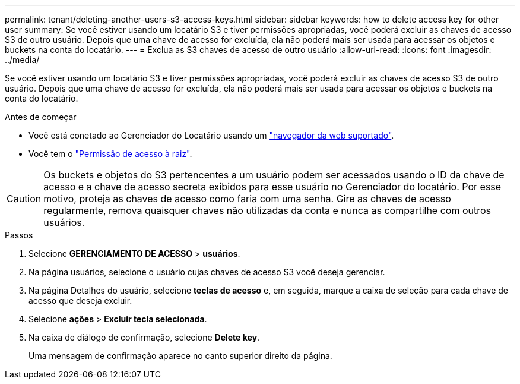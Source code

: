 ---
permalink: tenant/deleting-another-users-s3-access-keys.html 
sidebar: sidebar 
keywords: how to delete access key for other user 
summary: Se você estiver usando um locatário S3 e tiver permissões apropriadas, você poderá excluir as chaves de acesso S3 de outro usuário. Depois que uma chave de acesso for excluída, ela não poderá mais ser usada para acessar os objetos e buckets na conta do locatário. 
---
= Exclua as S3 chaves de acesso de outro usuário
:allow-uri-read: 
:icons: font
:imagesdir: ../media/


[role="lead"]
Se você estiver usando um locatário S3 e tiver permissões apropriadas, você poderá excluir as chaves de acesso S3 de outro usuário. Depois que uma chave de acesso for excluída, ela não poderá mais ser usada para acessar os objetos e buckets na conta do locatário.

.Antes de começar
* Você está conetado ao Gerenciador do Locatário usando um link:../admin/web-browser-requirements.html["navegador da web suportado"].
* Você tem o link:tenant-management-permissions.html["Permissão de acesso à raiz"].



CAUTION: Os buckets e objetos do S3 pertencentes a um usuário podem ser acessados usando o ID da chave de acesso e a chave de acesso secreta exibidos para esse usuário no Gerenciador do locatário. Por esse motivo, proteja as chaves de acesso como faria com uma senha. Gire as chaves de acesso regularmente, remova quaisquer chaves não utilizadas da conta e nunca as compartilhe com outros usuários.

.Passos
. Selecione *GERENCIAMENTO DE ACESSO* > *usuários*.
. Na página usuários, selecione o usuário cujas chaves de acesso S3 você deseja gerenciar.
. Na página Detalhes do usuário, selecione *teclas de acesso* e, em seguida, marque a caixa de seleção para cada chave de acesso que deseja excluir.
. Selecione *ações* > *Excluir tecla selecionada*.
. Na caixa de diálogo de confirmação, selecione *Delete key*.
+
Uma mensagem de confirmação aparece no canto superior direito da página.


